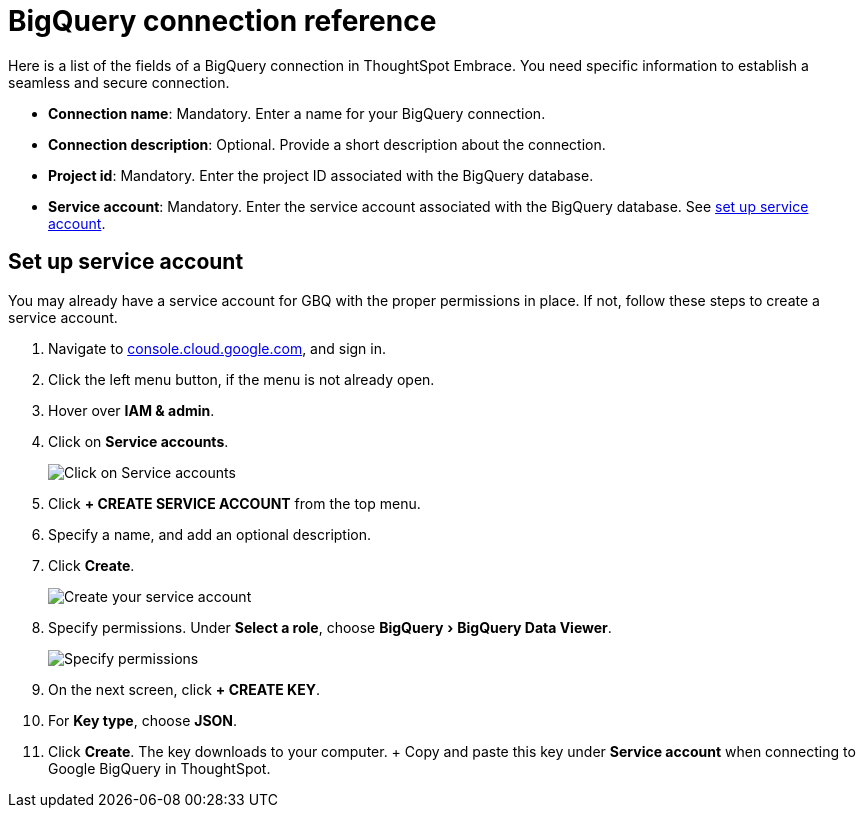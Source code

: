= BigQuery connection reference
:experimental:
:last_updated: 01/30/2020
:permalink: /:collection/:path.html
:sidebar: mydoc_sidebar
:summary: Learn about the fields used to create a BigQuery connection using ThoughtSpot Embrace.

Here is a list of the fields of a BigQuery connection in ThoughtSpot Embrace.
You need specific information to establish a seamless and secure connection.

* *Connection name*: Mandatory.
Enter a name for your BigQuery connection.
* *Connection description*: Optional.
Provide a short description about the connection.
* *Project id*: Mandatory.
Enter the project ID associated with the BigQuery database.
* *Service account*: Mandatory.
Enter the service account associated with the BigQuery database.
See <<service-account,set up service account>>.

[#service-account]
== Set up service account

You may already have a service account for GBQ with the proper permissions in place.
If not, follow these steps to create a service account.

. Navigate to https://console.cloud.google.com[console.cloud.google.com], and sign in.
. Click the left menu button, if the menu is not already open.
. Hover over *IAM & admin*.
. Click on *Service accounts*.
+
image::{{ site.baseurl }}/images/gbq-serviceaccount.png[Click on Service accounts]

. Click *+ CREATE SERVICE ACCOUNT* from the top menu.
. Specify a name, and add an optional description.
. Click *Create*.
+
image::{{ site.baseurl }}/images/gcp-createserviceaccount.png[Create your service account]

. Specify permissions.
Under *Select a role*, choose menu:BigQuery[BigQuery Data Viewer].
+
image::{{ site.baseurl }}/images/gbq-serviceaccountpermissions.png[Specify permissions]

. On the next screen, click *+ CREATE KEY*.
. For *Key type*, choose *JSON*.
. Click *Create*.
The key downloads to your computer.
+ Copy and paste this key under *Service account* when connecting to Google BigQuery in ThoughtSpot.
